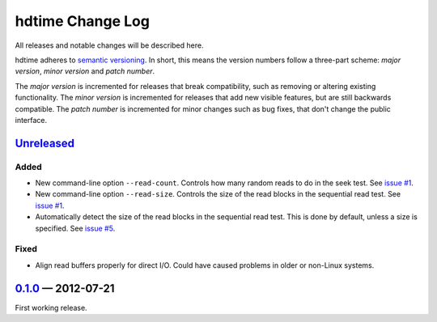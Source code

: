 hdtime Change Log
=================

All releases and notable changes will be described here.

hdtime adheres to `semantic versioning <http://semver.org>`_. In short, this
means the version numbers follow a three-part scheme: *major version*, *minor
version* and *patch number*.

The *major version* is incremented for releases that break compatibility, such
as removing or altering existing functionality. The *minor version* is
incremented for releases that add new visible features, but are still backwards
compatible. The *patch number* is incremented for minor changes such as bug
fixes, that don't change the public interface.


Unreleased__
------------
__ https://github.com/israel-lugo/hdtime/compare/v0.1.0...HEAD

Added
.....

- New command-line option ``--read-count``. Controls how many random reads to
  do in the seek test. See `issue #1`_.

- New command-line option ``--read-size``. Controls the size of the read blocks
  in the sequential read test. See `issue #1`_.

- Automatically detect the size of the read blocks in the sequential read test.
  This is done by default, unless a size is specified. See `issue #5`_.


Fixed
.....

- Align read buffers properly for direct I/O. Could have caused problems in
  older or non-Linux systems.


0.1.0_ — 2012-07-21
-------------------

First working release.

.. _issue #1: https://github.com/israel-lugo/hdtime/issues/1
.. _issue #5: https://github.com/israel-lugo/hdtime/issues/5

.. _0.1.0: https://github.com/israel-lugo/hdtime/tree/v0.1.0
